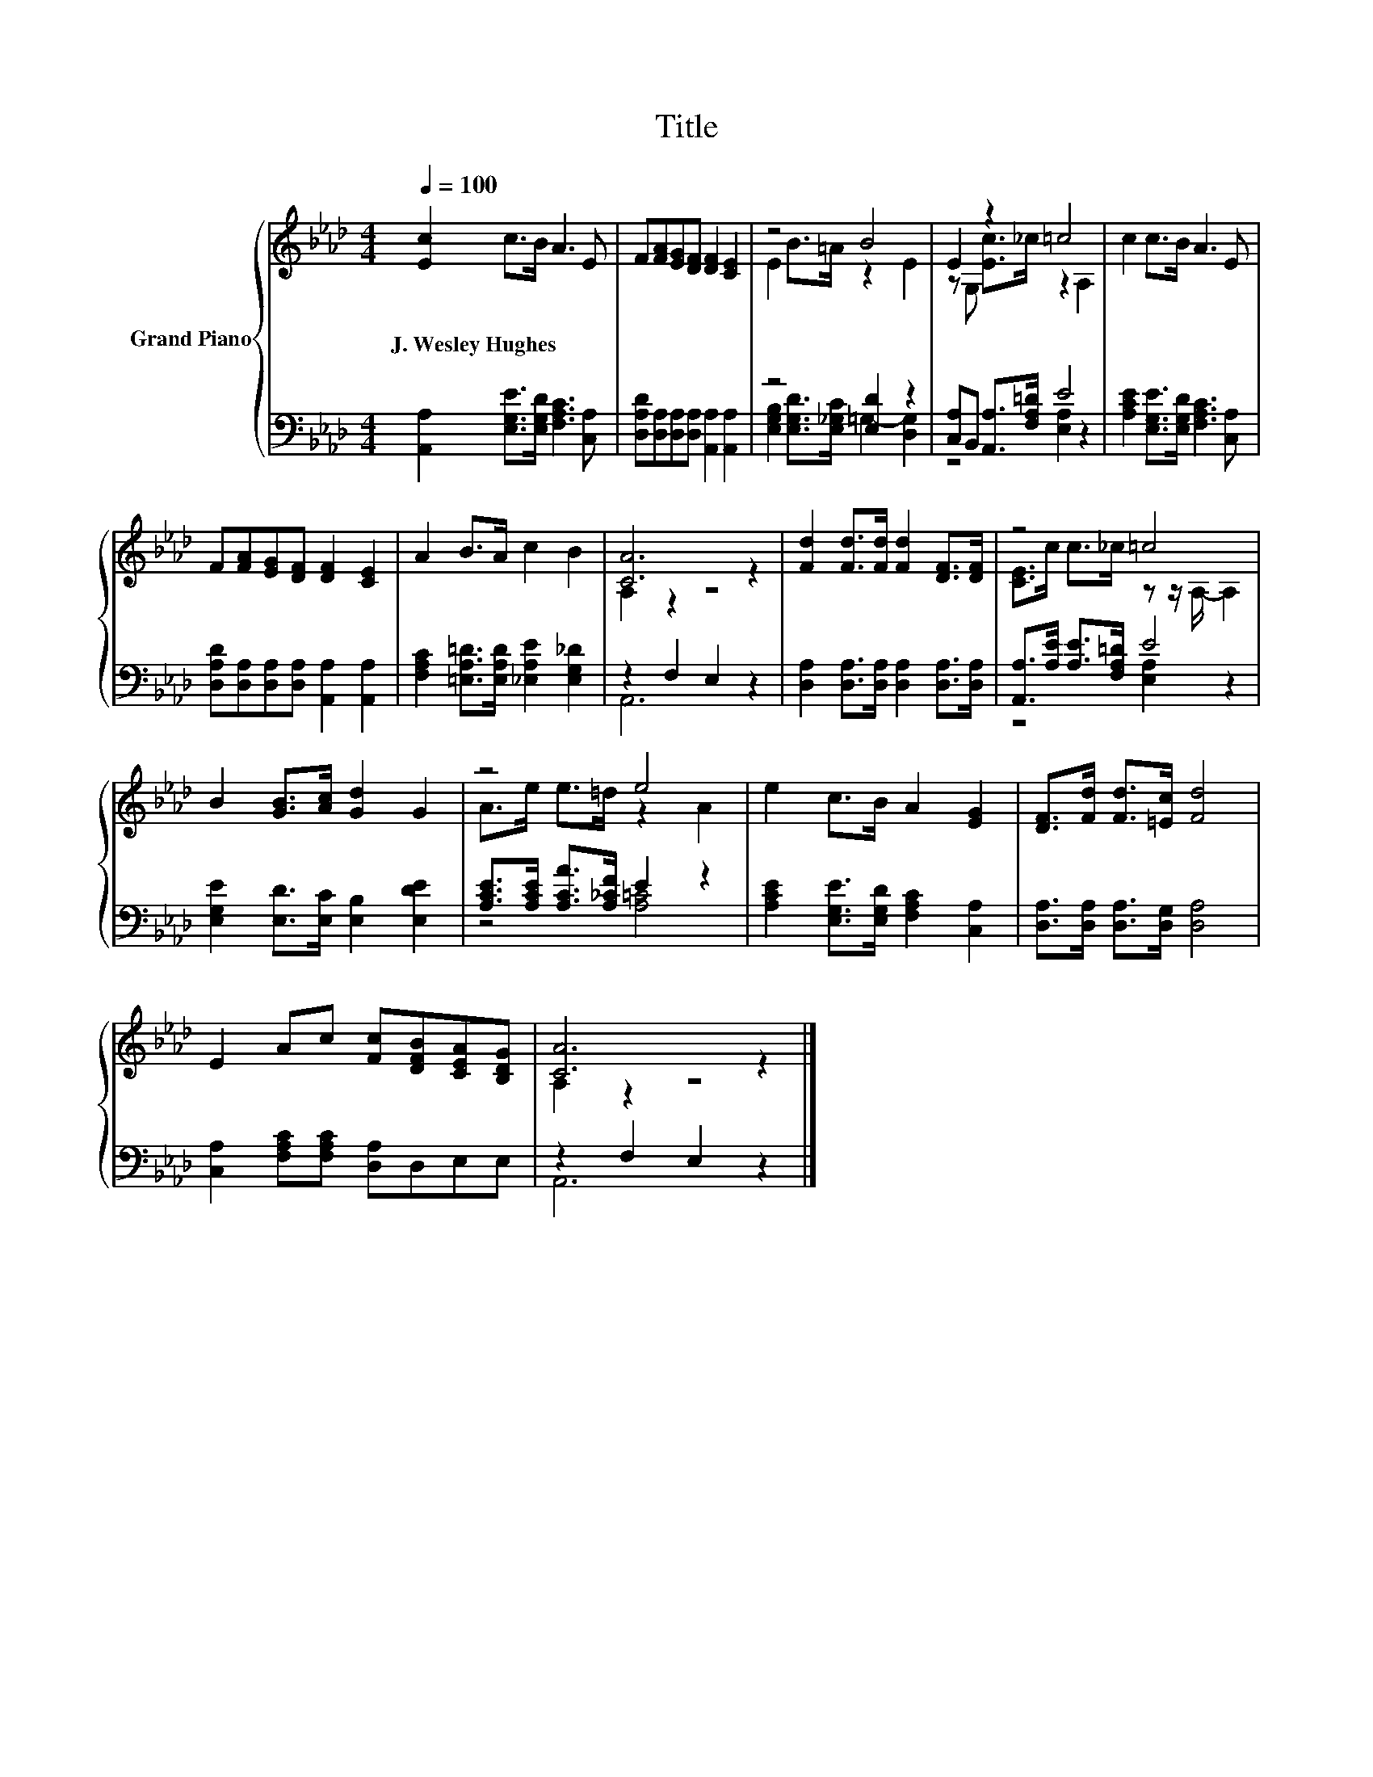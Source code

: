 X:1
T:Title
%%score { ( 1 3 ) | ( 2 4 ) }
L:1/8
Q:1/4=100
M:4/4
K:Ab
V:1 treble nm="Grand Piano"
V:3 treble 
V:2 bass 
V:4 bass 
V:1
 [Ec]2 c>B A3 E | F[FA][EG][DF] [DF]2 [CE]2 | z4 B4 | E2 z2 =c4 | c2 c>B A3 E | %5
w: J.~Wesley~Hughes * * * *|||||
 F[FA][EG][DF] [DF]2 [CE]2 | A2 B>A c2 B2 | [CA]6 z2 | [Fd]2 [Fd]>[Fd] [Fd]2 [DF]>[DF] | z4 =c4 | %10
w: |||||
 B2 [GB]>[Ac] [Gd]2 G2 | z4 e4 | e2 c>B A2 [EG]2 | [DF]>[Fd] [Fd]>[=Ec] [Fd]4 | %14
w: ||||
 E2 Ac [Fc][DFB][CEA][B,DG] | [CA]6 z2 |] %16
w: ||
V:2
 [A,,A,]2 [E,G,E]>[E,G,D] [F,A,C]3 [C,A,] | [D,A,D][D,A,][D,A,][D,A,] [A,,A,]2 [A,,A,]2 | %2
 z4 [E,D]2 z2 | [C,A,]B,, [A,,A,]>[F,A,=D] E4 | [A,CE]2 [E,G,E]>[E,G,D] [F,A,C]3 [C,A,] | %5
 [D,A,D][D,A,][D,A,][D,A,] [A,,A,]2 [A,,A,]2 | [F,A,C]2 [=E,A,=D]>[E,A,D] [_E,A,E]2 [E,G,_D]2 | %7
 z2 F,2 E,2 z2 | [D,A,]2 [D,A,]>[D,A,] [D,A,]2 [D,A,]>[D,A,] | [A,,A,]>[A,E] [A,E]>[F,A,=D] E4 | %10
 [E,G,E]2 [E,D]>[E,C] [E,B,]2 [E,DE]2 | [A,CE]>[A,CE] [A,CA]>[A,_CF] E2 z2 | %12
 [A,CE]2 [E,G,E]>[E,G,D] [F,A,C]2 [C,A,]2 | [D,A,]>[D,A,] [D,A,]>[D,G,] [D,A,]4 | %14
 [C,A,]2 [F,A,C][F,A,C] [D,A,]D,E,E, | z2 F,2 E,2 z2 |] %16
V:3
 x8 | x8 | E2 B>=A z2 E2 | z G, [Ec]>_c z2 A,2 | x8 | x8 | x8 | A,2 z2 z4 | x8 | %9
 [CE]>c c>_c z z/ A,/- A,2 | x8 | A>e e>=d z2 A2 | x8 | x8 | x8 | A,2 z2 z4 |] %16
V:4
 x8 | x8 | [E,G,B,]2 [E,G,D]>[E,_G,C] =G,2- [D,G,]2 | z4 [E,A,]2 z2 | x8 | x8 | x8 | A,,6 z2 | x8 | %9
 z4 [E,A,]2 z2 | x8 | z4 [A,=C]4 | x8 | x8 | x8 | A,,6 z2 |] %16

